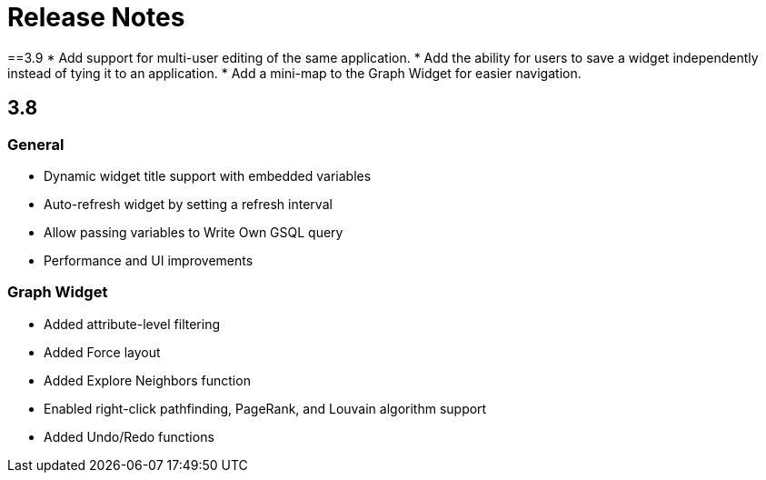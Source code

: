 = Release Notes


==3.9
* Add support for multi-user editing of the same application.
* Add the ability for users to save a widget independently instead of tying it to an application.
* Add a mini-map to the Graph Widget for easier navigation.

== 3.8

=== General

* Dynamic widget title support with embedded variables
* Auto-refresh widget by setting a refresh interval
* Allow passing variables to Write Own GSQL query
* Performance and UI improvements

=== Graph Widget

* Added attribute-level filtering
* Added Force layout
* Added Explore Neighbors function
* Enabled right-click pathfinding, PageRank, and Louvain algorithm support
* Added Undo/Redo functions
